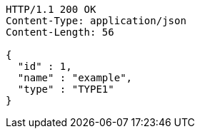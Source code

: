 [source,http,options="nowrap"]
----
HTTP/1.1 200 OK
Content-Type: application/json
Content-Length: 56

{
  "id" : 1,
  "name" : "example",
  "type" : "TYPE1"
}
----